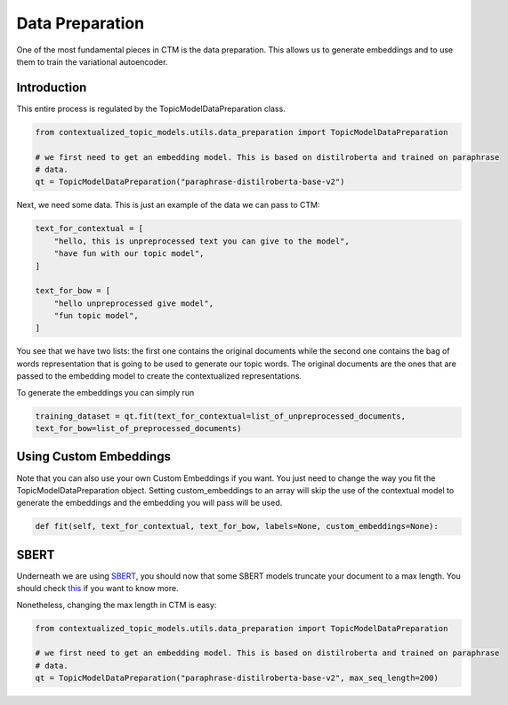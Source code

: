 ================
Data Preparation
================

One of the most fundamental pieces in CTM is the data preparation. This allows us to generate embeddings
and to use them to train the variational autoencoder.

Introduction
============

This entire process is regulated by the TopicModelDataPreparation class.

.. code-block:: python

    from contextualized_topic_models.utils.data_preparation import TopicModelDataPreparation

    # we first need to get an embedding model. This is based on distilroberta and trained on paraphrase
    # data.
    qt = TopicModelDataPreparation("paraphrase-distilroberta-base-v2")



Next, we need some data. This is just an example of the data we can pass to CTM:

.. code-block:: python

    text_for_contextual = [
        "hello, this is unpreprocessed text you can give to the model",
        "have fun with our topic model",
    ]

    text_for_bow = [
        "hello unpreprocessed give model",
        "fun topic model",
    ]

You see that we have two lists: the first one contains the original documents while the second one contains
the bag of words representation that is going to be used to generate our topic words. The original documents
are the ones that are passed to the embedding model to create the contextualized representations.

To generate the embeddings you can simply run

.. code-block:: python

        training_dataset = qt.fit(text_for_contextual=list_of_unpreprocessed_documents,
        text_for_bow=list_of_preprocessed_documents)

Using Custom Embeddings
=======================

Note that you can also use your own Custom Embeddings if you want. You just need to change
the way you fit the TopicModelDataPreparation object. Setting custom_embeddings to an array will skip the
use of the contextual model to generate the embeddings and the embedding you will pass will be used.

.. code-block:: python

        def fit(self, text_for_contextual, text_for_bow, labels=None, custom_embeddings=None):

SBERT
=====

Underneath we are using `SBERT <https://www.sbert.net>`_, you should now that some SBERT models truncate your document
to a max length. You should check `this <https://www.sbert.net/examples/applications/computing-embeddings/README.html#input-sequence-length>`_
if you want to know more.

Nonetheless, changing the max length in CTM is easy:

.. code-block:: python

    from contextualized_topic_models.utils.data_preparation import TopicModelDataPreparation

    # we first need to get an embedding model. This is based on distilroberta and trained on paraphrase
    # data.
    qt = TopicModelDataPreparation("paraphrase-distilroberta-base-v2", max_seq_length=200)
